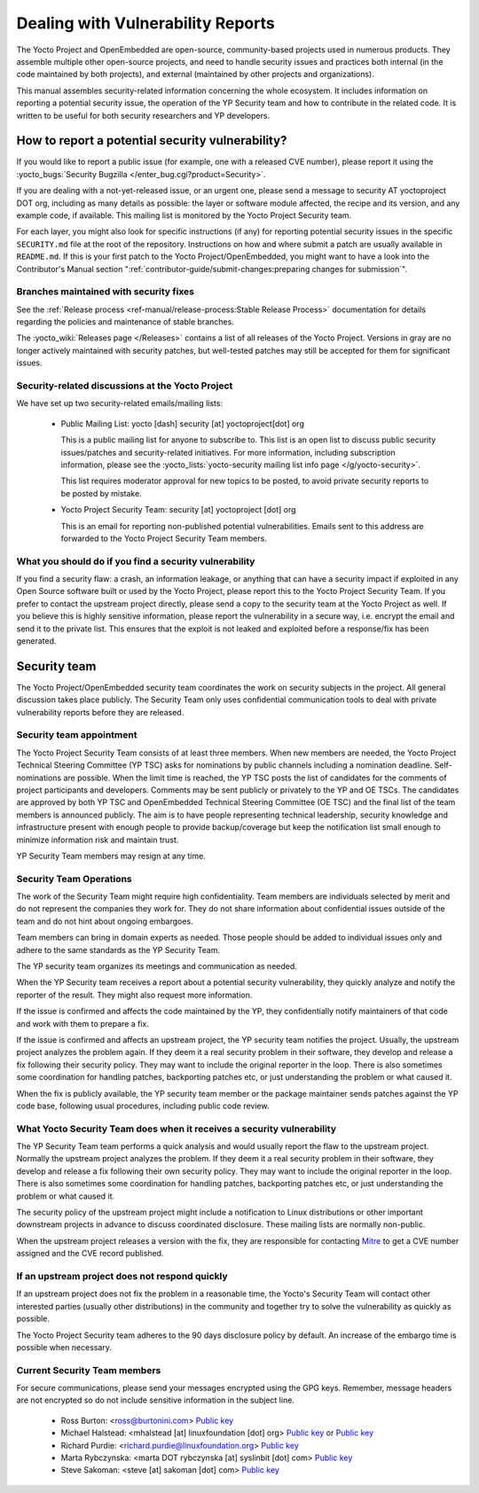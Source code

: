 .. SPDX-License-Identifier: CC-BY-SA-2.0-UK

Dealing with Vulnerability Reports
**********************************

The Yocto Project and OpenEmbedded are open-source, community-based projects
used in numerous products. They assemble multiple other open-source projects,
and need to handle security issues and practices both internal (in the code
maintained by both projects), and external (maintained by other projects and
organizations).

This manual assembles security-related information concerning the whole
ecosystem. It includes information on reporting a potential security issue,
the operation of the YP Security team and how to contribute in the
related code. It is written to be useful for both security researchers and
YP developers.

How to report a potential security vulnerability?
=================================================

If you would like to report a public issue (for example, one with a released
CVE number), please report it using the
:yocto_bugs:`Security Bugzilla </enter_bug.cgi?product=Security>`.

If you are dealing with a not-yet-released issue, or an urgent one, please send
a message to security AT yoctoproject DOT org, including as many details as
possible: the layer or software module affected, the recipe and its version,
and any example code, if available. This mailing list is monitored by the
Yocto Project Security team.

For each layer, you might also look for specific instructions (if any) for
reporting potential security issues in the specific ``SECURITY.md`` file at the
root of the repository. Instructions on how and where submit a patch are
usually available in ``README.md``. If this is your first patch to the
Yocto Project/OpenEmbedded, you might want to have a look into the
Contributor's Manual section
":ref:`contributor-guide/submit-changes:preparing changes for submission`".

Branches maintained with security fixes
---------------------------------------

See the
:ref:`Release process <ref-manual/release-process:Stable Release Process>`
documentation for details regarding the policies and maintenance of stable
branches.

The :yocto_wiki:`Releases page </Releases>` contains a list
of all releases of the Yocto Project. Versions in gray are no longer actively
maintained with security patches, but well-tested patches may still be accepted
for them for significant issues.

Security-related discussions at the Yocto Project
-------------------------------------------------

We have set up two security-related emails/mailing lists:

  -  Public Mailing List: yocto [dash] security [at] yoctoproject[dot] org

     This is a public mailing list for anyone to subscribe to. This list is an
     open list to discuss public security issues/patches and security-related
     initiatives. For more information, including subscription information,
     please see the  :yocto_lists:`yocto-security mailing list info page
     </g/yocto-security>`.

     This list requires moderator approval for new topics to be posted, to avoid
     private security reports to be posted by mistake.

  -  Yocto Project Security Team: security [at] yoctoproject [dot] org

     This is an email for reporting non-published potential vulnerabilities.
     Emails sent to this address are forwarded to the Yocto Project Security
     Team members.


What you should do if you find a security vulnerability
-------------------------------------------------------

If you find a security flaw: a crash, an information leakage, or anything that
can have a security impact if exploited in any Open Source software built or
used by the Yocto Project, please report this to the Yocto Project Security
Team. If you prefer to contact the upstream project directly, please send a
copy to the security team at the Yocto Project as well. If you believe this is
highly sensitive information, please report the vulnerability in a secure way,
i.e. encrypt the email and send it to the private list. This ensures that
the exploit is not leaked and exploited before a response/fix has been generated.

Security team
=============

The Yocto Project/OpenEmbedded security team coordinates the work on security
subjects in the project. All general discussion takes place publicly. The
Security Team only uses confidential communication tools to deal with private
vulnerability reports before they are released.

Security team appointment
-------------------------

The Yocto Project Security Team consists of at least three members. When new
members are needed, the Yocto Project Technical Steering Committee (YP TSC)
asks for nominations by public channels including a nomination deadline.
Self-nominations are possible. When the limit time is
reached, the YP TSC posts the list of candidates for the comments of project
participants and developers. Comments may be sent publicly or privately to the
YP and OE TSCs. The candidates are approved by both YP TSC and OpenEmbedded
Technical Steering Committee (OE TSC) and the final list of the team members
is announced publicly. The aim is to have people representing technical
leadership, security knowledge and infrastructure present with enough people
to provide backup/coverage but keep the notification list small enough to
minimize information risk and maintain trust.

YP Security Team members may resign at any time.

Security Team Operations
------------------------

The work of the Security Team might require high confidentiality. Team members
are individuals selected by merit and do not represent the companies they work
for. They do not share information about confidential issues outside of the team
and do not hint about ongoing embargoes.

Team members can bring in domain experts as needed. Those people should be
added to individual issues only and adhere to the same standards as the YP
Security Team.

The YP security team organizes its meetings and communication as needed.

When the YP Security team receives a report about a potential security
vulnerability, they quickly analyze and notify the reporter of the result.
They might also request more information.

If the issue is confirmed and affects the code maintained by the YP, they
confidentially notify maintainers of that code and work with them to prepare
a fix.

If the issue is confirmed and affects an upstream project, the YP security team
notifies the project. Usually, the upstream project analyzes the problem again.
If they deem it a real security problem in their software, they develop and
release a fix following their security policy. They may want to include the
original reporter in the loop. There is also sometimes some coordination for
handling patches, backporting patches etc, or just understanding the problem
or what caused it.

When the fix is publicly available, the YP security team member or the
package maintainer sends patches against the YP code base, following usual
procedures, including public code review.

What Yocto Security Team does when it receives a security vulnerability
-----------------------------------------------------------------------

The YP Security Team team performs a quick analysis and would usually report
the flaw to the upstream project. Normally the upstream project analyzes the
problem. If they deem it a real security problem in their software, they
develop and release a fix following their own security policy. They may want
to include the original reporter in the loop. There is also sometimes some
coordination for handling patches, backporting patches etc, or just
understanding the problem or what caused it.

The security policy of the upstream project might include a notification to
Linux distributions or other important downstream projects in advance to
discuss coordinated disclosure. These mailing lists are normally non-public.

When the upstream project releases a version with the fix, they are responsible
for contacting `Mitre <https://www.cve.org/>`__ to get a CVE number assigned and
the CVE record published.

If an upstream project does not respond quickly
-----------------------------------------------

If an upstream project does not fix the problem in a reasonable time,
the Yocto's Security Team will contact other interested parties (usually
other distributions) in the community and together try to solve the
vulnerability as quickly as possible.

The Yocto Project Security team adheres to the 90 days disclosure policy
by default. An increase of the embargo time is possible when necessary.

Current Security Team members
-----------------------------

For secure communications, please send your messages encrypted using the GPG
keys. Remember, message headers are not encrypted so do not include sensitive
information in the subject line.

  -  Ross Burton: <ross@burtonini.com> `Public key <https://keys.openpgp.org/search?q=ross%40burtonini.com>`__

  -  Michael Halstead: <mhalstead [at] linuxfoundation [dot] org>
     `Public key <https://pgp.mit.edu/pks/lookup?op=vindex&search=0x3373170601861969>`__
     or `Public key <https://keyserver.ubuntu.com/pks/lookup?op=get&search=0xd1f2407285e571ed12a407a73373170601861969>`__

  -  Richard Purdie: <richard.purdie@linuxfoundation.org> `Public key <https://keys.openpgp.org/search?q=richard.purdie%40linuxfoundation.org>`__

  -  Marta Rybczynska: <marta DOT rybczynska [at] syslinbit [dot] com> `Public key <https://keys.openpgp.org/search?q=marta.rybczynska@syslinbit.com>`__

  -  Steve Sakoman: <steve [at] sakoman [dot] com> `Public key <https://keys.openpgp.org/search?q=steve%40sakoman.com>`__
